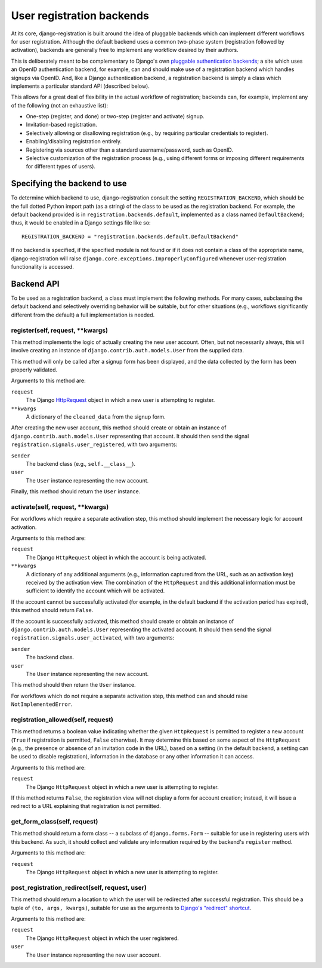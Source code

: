 .. _backend-api:

User registration backends
==========================

At its core, django-registration is built around the idea of pluggable
backends which can implement different workflows for user
registration. Although the default backend uses a common two-phase
system (registration followed by activation), backends are generally
free to implement any workflow desired by their authors.

This is deliberately meant to be complementary to Django's own
`pluggable authentication backends
<http://docs.djangoproject.com/en/dev/topics/auth/#other-authentication-sources>`_;
a site which uses an OpenID authentication backend, for example, can
and should make use of a registration backend which handles signups
via OpenID. And, like a Django authentication backend, a registration
backend is simply a class which implements a particular standard API
(described below).

This allows for a great deal of flexibility in the actual workflow of
registration; backends can, for example, implement any of the
following (not an exhaustive list):

* One-step (register, and done) or two-step (register and activate)
  signup.

* Invitation-based registration.

* Selectively allowing or disallowing registration (e.g., by requiring
  particular credentials to register).

* Enabling/disabling registration entirely.

* Registering via sources other than a standard username/password,
  such as OpenID.

* Selective customization of the registration process (e.g., using
  different forms or imposing different requirements for different
  types of users).


Specifying the backend to use
-----------------------------

To determine which backend to use, django-registration consult the
setting ``REGISTRATION_BACKEND``, which should be the full dotted
Python import path (as a string) of the class to be used as the
registration backend. For example, the default backend provided is in
``registration.backends.default``, implemented as a class named
``DefaultBackend``; thus, it would be enabled in a Django settings
file like so::

    REGISTRATION_BACKEND = "registration.backends.default.DefaultBackend"

If no backend is specified, if the specified module is not found or if
it does not contain a class of the appropriate name,
django-registration will raise
``django.core.exceptions.ImproperlyConfigured`` whenever
user-registration functionality is accessed.


Backend API
-----------

To be used as a registration backend, a class must implement the
following methods. For many cases, subclassing the default backend and
selectively overriding behavior will be suitable, but for other
situations (e.g., workflows significantly different from the default)
a full implementation is needed.


register(self, request, \*\*kwargs)
~~~~~~~~~~~~~~~~~~~~~~~~~~~~~~~~~~~

This method implements the logic of actually creating the new user
account. Often, but not necessarily always, this will involve creating
an instance of ``django.contrib.auth.models.User`` from the supplied
data.

This method will only be called after a signup form has been
displayed, and the data collected by the form has been properly
validated.

Arguments to this method are:

``request``
    The Django `HttpRequest
    <http://docs.djangoproject.com/en/dev/ref/request-response/#httprequest-objects>`_
    object in which a new user is attempting to register.

``**kwargs``
    A dictionary of the ``cleaned_data`` from the signup form.

After creating the new user account, this method should create or
obtain an instance of ``django.contrib.auth.models.User`` representing
that account. It should then send the signal
``registration.signals.user_registered``, with two arguments:

``sender``
    The backend class (e.g., ``self.__class__``).

``user``
    The ``User`` instance representing the new account.

Finally, this method should return the ``User`` instance.


activate(self, request, \*\*kwargs)
~~~~~~~~~~~~~~~~~~~~~~~~~~~~~~~~~~~

For workflows which require a separate activation step, this method
should implement the necessary logic for account activation.

Arguments to this method are:

``request``
    The Django ``HttpRequest`` object in which the account is being
    activated.

``**kwargs``
    A dictionary of any additional arguments (e.g., information
    captured from the URL, such as an activation key) received by the
    activation view. The combination of the ``HttpRequest`` and this
    additional information must be sufficient to identify the account
    which will be activated.

If the account cannot be successfully activated (for example, in the
default backend if the activation period has expired), this method
should return ``False``.

If the account is successfully activated, this method should create or
obtain an instance of ``django.contrib.auth.models.User`` representing
the activated account. It should then send the signal
``registration.signals.user_activated``, with two arguments:

``sender``
    The backend class.

``user``
    The ``User`` instance representing the new account.

This method should then return the ``User`` instance.

For workflows which do not require a separate activation step, this
method can and should raise ``NotImplementedError``.


registration_allowed(self, request)
~~~~~~~~~~~~~~~~~~~~~~~~~~~~~~~~~~~

This method returns a boolean value indicating whether the given
``HttpRequest`` is permitted to register a new account (``True`` if
registration is permitted, ``False`` otherwise). It may determine this
based on some aspect of the ``HttpRequest`` (e.g., the presence or
absence of an invitation code in the URL), based on a setting (in the
default backend, a setting can be used to disable registration),
information in the database or any other information it can access.

Arguments to this method are:

``request``
    The Django ``HttpRequest`` object in which a new user is
    attempting to register.

If this method returns ``False``, the registration view will not
display a form for account creation; instead, it will issue a redirect
to a URL explaining that registration is not permitted.


get_form_class(self, request)
~~~~~~~~~~~~~~~~~~~~~~~~~~~~~

This method should return a form class -- a subclass of
``django.forms.Form`` -- suitable for use in registering users with
this backend. As such, it should collect and validate any information
required by the backend's ``register`` method.

Arguments to this method are:

``request``
    The Django ``HttpRequest`` object in which a new user is
    attempting to register.

post_registration_redirect(self, request, user)
~~~~~~~~~~~~~~~~~~~~~~~~~~~~~~~~~~~~~~~~~~~~~~~

This method should return a location to which the user will be
redirected after successful registration. This should be a tuple of
``(to, args, kwargs)``, suitable for use as the arguments to `Django's
"redirect" shortcut
<http://docs.djangoproject.com/en/dev/topics/http/shortcuts/#redirect>`_.

Arguments to this method are:

``request``
    The Django ``HttpRequest`` object in which the user registered.

``user``
    The ``User`` instance representing the new user account.

